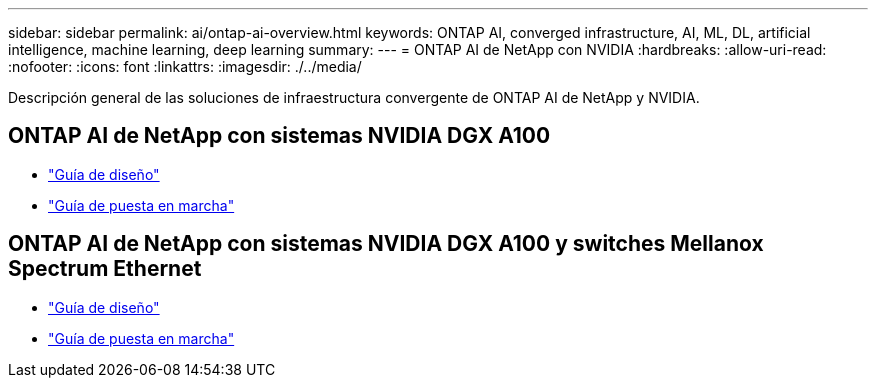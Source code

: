 ---
sidebar: sidebar 
permalink: ai/ontap-ai-overview.html 
keywords: ONTAP AI, converged infrastructure, AI, ML, DL, artificial intelligence, machine learning, deep learning 
summary:  
---
= ONTAP AI de NetApp con NVIDIA
:hardbreaks:
:allow-uri-read: 
:nofooter: 
:icons: font
:linkattrs: 
:imagesdir: ./../media/


[role="lead"]
Descripción general de las soluciones de infraestructura convergente de ONTAP AI de NetApp y NVIDIA.



== ONTAP AI de NetApp con sistemas NVIDIA DGX A100

* link:https://www.netapp.com/pdf.html?item=/media/19432-nva-1151-design.pdf["Guía de diseño"]
* link:https://www.netapp.com/pdf.html?item=/media/20708-nva-1151-deploy.pdf["Guía de puesta en marcha"]




== ONTAP AI de NetApp con sistemas NVIDIA DGX A100 y switches Mellanox Spectrum Ethernet

* link:https://www.netapp.com/pdf.html?item=/media/21793-nva-1153-design.pdf["Guía de diseño"]
* link:https://www.netapp.com/pdf.html?item=/media/21789-nva-1153-deploy.pdf["Guía de puesta en marcha"]

